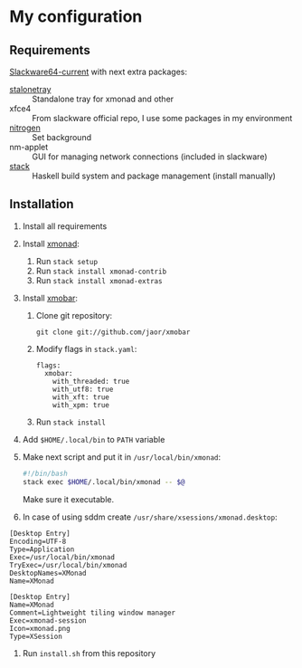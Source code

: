 * My configuration
** Requirements
[[https://mirrors.slackware.com/slackware/slackware64-current/][Slackware64-current]] with next extra packages:
- [[https://slackbuilds.org/repository/14.2/desktop/stalonetray/][stalonetray]] :: Standalone tray for xmonad and other
- xfce4 :: From slackware official repo, I use some packages in my environment
- [[https://slackbuilds.org/repository/14.2/desktop/nitrogen/][nitrogen]] :: Set background
- nm-applet :: GUI for managing network connections (included in slackware)
- [[https://haskell-lang.org/get-started/linux][stack]] :: Haskell build system and package management (install manually)
** Installation
1. Install all requirements
2. Install [[http://xmonad.org/][xmonad]]:
   1. Run ~stack setup~
   2. Run ~stack install xmonad-contrib~
   3. Run ~stack install xmonad-extras~
3. Install [[http://projects.haskell.org/xmobar/][xmobar]]:
   1. Clone git repository:
      #+BEGIN_EXAMPLE
        git clone git://github.com/jaor/xmobar
      #+END_EXAMPLE
   2. Modify flags in ~stack.yaml~:
      #+BEGIN_EXAMPLE
        flags:
          xmobar:
            with_threaded: true
            with_utf8: true
            with_xft: true
            with_xpm: true
      #+END_EXAMPLE
   3. Run ~stack install~
4. Add ~$HOME/.local/bin~ to ~PATH~ variable
5. Make next script and put it in ~/usr/local/bin/xmonad~:
   #+BEGIN_SRC bash
     #!/bin/bash
     stack exec $HOME/.local/bin/xmonad -- $@
   #+END_SRC
   Make sure it executable.
6. In case of using sddm create ~/usr/share/xsessions/xmonad.desktop~:
#+BEGIN_EXAMPLE
  [Desktop Entry]
  Encoding=UTF-8
  Type=Application
  Exec=/usr/local/bin/xmonad
  TryExec=/usr/local/bin/xmonad
  DesktopNames=XMonad
  Name=XMonad
#+END_EXAMPLE
#+BEGIN_EXAMPLE
[Desktop Entry]
Name=XMonad
Comment=Lightweight tiling window manager
Exec=xmonad-session
Icon=xmonad.png
Type=XSession
#+END_EXAMPLE
7. Run ~install.sh~ from this repository

